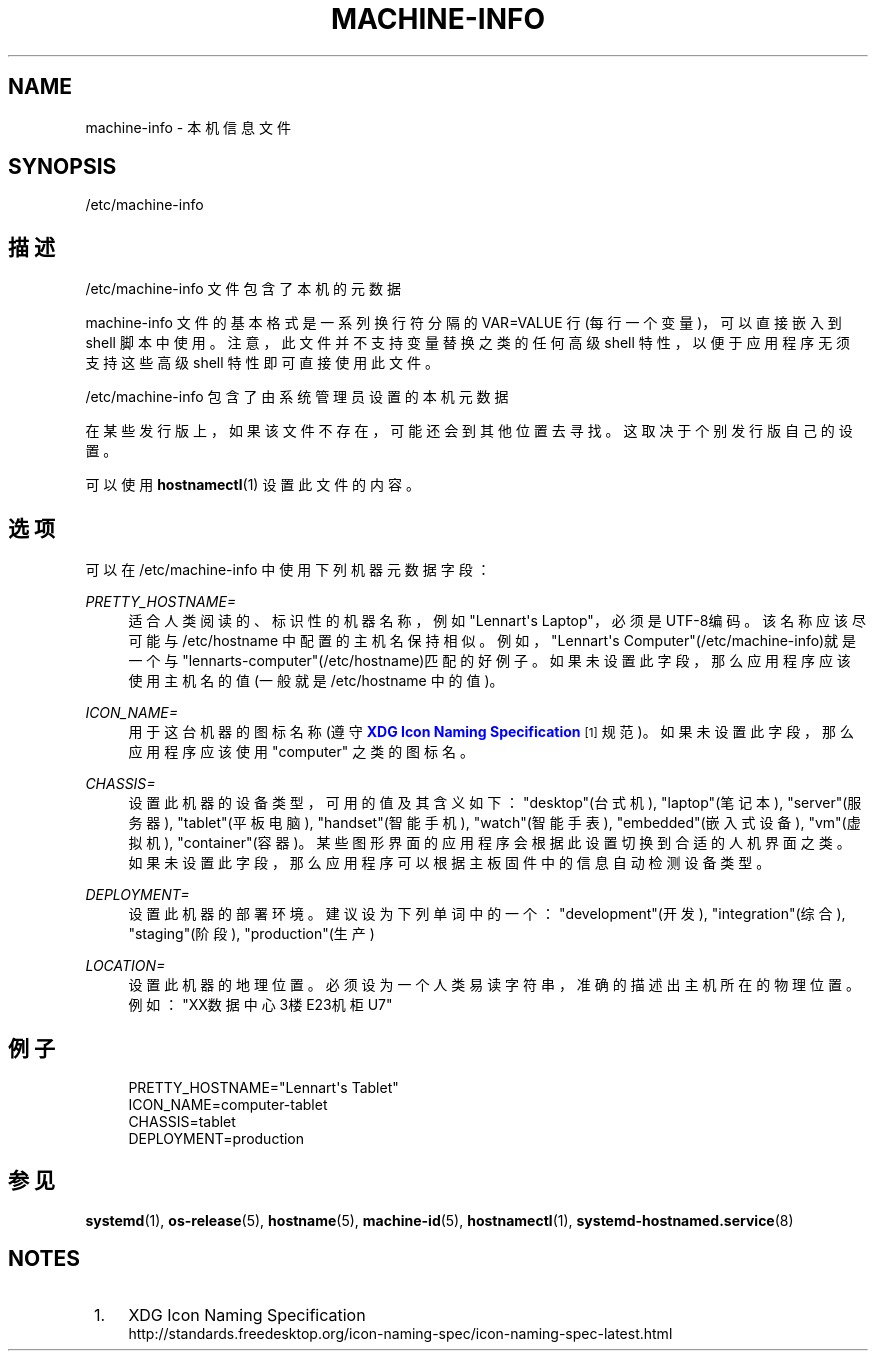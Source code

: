 '\" t
.TH "MACHINE\-INFO" "5" "" "systemd 231" "machine-info"
.\" -----------------------------------------------------------------
.\" * Define some portability stuff
.\" -----------------------------------------------------------------
.\" ~~~~~~~~~~~~~~~~~~~~~~~~~~~~~~~~~~~~~~~~~~~~~~~~~~~~~~~~~~~~~~~~~
.\" http://bugs.debian.org/507673
.\" http://lists.gnu.org/archive/html/groff/2009-02/msg00013.html
.\" ~~~~~~~~~~~~~~~~~~~~~~~~~~~~~~~~~~~~~~~~~~~~~~~~~~~~~~~~~~~~~~~~~
.ie \n(.g .ds Aq \(aq
.el       .ds Aq '
.\" -----------------------------------------------------------------
.\" * set default formatting
.\" -----------------------------------------------------------------
.\" disable hyphenation
.nh
.\" disable justification (adjust text to left margin only)
.ad l
.\" -----------------------------------------------------------------
.\" * MAIN CONTENT STARTS HERE *
.\" -----------------------------------------------------------------
.SH "NAME"
machine-info \- 本机信息文件
.SH "SYNOPSIS"
.PP
/etc/machine\-info
.SH "描述"
.PP
/etc/machine\-info
文件包含了本机的元数据
.PP
machine\-info
文件的基本格式 是一系列换行符分隔的 VAR=VALUE 行(每行一个变量)， 可以直接嵌入到 shell 脚本中使用。 注意，此文件并不支持变量替换之类的任何高级 shell 特性， 以便于应用程序无须支持这些高级 shell 特性 即可直接使用此文件。
.PP
/etc/machine\-info
包含了 由系统管理员设置的本机元数据
.PP
在某些发行版上，如果该文件不存在， 可能还会到其他位置去寻找。 这取决于个别发行版自己的设置。
.PP
可以使用
\fBhostnamectl\fR(1)
设置此文件的内容。
.SH "选项"
.PP
可以在
/etc/machine\-info
中使用下列机器元数据字段：
.PP
\fIPRETTY_HOSTNAME=\fR
.RS 4
适合人类阅读的、标识性的机器名称， 例如"Lennart\*(Aqs Laptop"， 必须是UTF\-8编码。 该名称应该尽可能与
/etc/hostname
中配置的主机名保持相似。例如，
"Lennart\*(Aqs Computer"(/etc/machine\-info)就是一个与
"lennarts\-computer"(/etc/hostname)匹配的好例子。 如果未设置此字段， 那么应用程序应该使用主机名的值(一般就是 /etc/hostname 中的值)。
.RE
.PP
\fIICON_NAME=\fR
.RS 4
用于这台机器的图标名称(遵守
\m[blue]\fBXDG Icon Naming Specification\fR\m[]\&\s-2\u[1]\d\s+2
规范)。如果未设置此字段， 那么应用程序应该使用
"computer"
之类的图标名。
.RE
.PP
\fICHASSIS=\fR
.RS 4
设置此机器的设备类型， 可用的值及其含义如下：
"desktop"(台式机),
"laptop"(笔记本),
"server"(服务器),
"tablet"(平板电脑),
"handset"(智能手机),
"watch"(智能手表),
"embedded"(嵌入式设备),
"vm"(虚拟机),
"container"(容器)。 某些图形界面的应用程序 会根据此设置 切换到合适的人机界面之类。 如果未设置此字段， 那么应用程序 可以根据主板固件中的信息 自动检测设备类型。
.RE
.PP
\fIDEPLOYMENT=\fR
.RS 4
设置此机器的部署环境。 建议设为下列单词中的一个：
"development"(开发),
"integration"(综合),
"staging"(阶段),
"production"(生产)
.RE
.PP
\fILOCATION=\fR
.RS 4
设置此机器的地理位置。 必须设为一个人类易读字符串， 准确的描述出主机所在的物理位置。 例如："XX数据中心3楼E23机柜U7"
.RE
.SH "例子"
.sp
.if n \{\
.RS 4
.\}
.nf
PRETTY_HOSTNAME="Lennart\*(Aqs Tablet"
ICON_NAME=computer\-tablet
CHASSIS=tablet
DEPLOYMENT=production
.fi
.if n \{\
.RE
.\}
.SH "参见"
.PP
\fBsystemd\fR(1),
\fBos-release\fR(5),
\fBhostname\fR(5),
\fBmachine-id\fR(5),
\fBhostnamectl\fR(1),
\fBsystemd-hostnamed.service\fR(8)
.SH "NOTES"
.IP " 1." 4
XDG Icon Naming Specification
.RS 4
\%http://standards.freedesktop.org/icon-naming-spec/icon-naming-spec-latest.html
.RE
.\" manpages-zh translator: 金步国
.\" manpages-zh comment: 金步国作品集：http://www.jinbuguo.com
